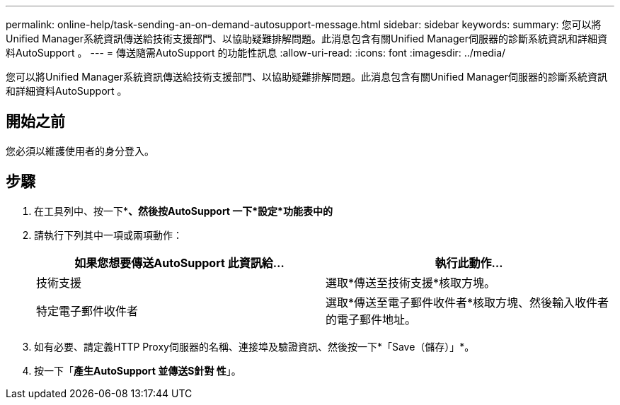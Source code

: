 ---
permalink: online-help/task-sending-an-on-demand-autosupport-message.html 
sidebar: sidebar 
keywords:  
summary: 您可以將Unified Manager系統資訊傳送給技術支援部門、以協助疑難排解問題。此消息包含有關Unified Manager伺服器的診斷系統資訊和詳細資料AutoSupport 。 
---
= 傳送隨需AutoSupport 的功能性訊息
:allow-uri-read: 
:icons: font
:imagesdir: ../media/


[role="lead"]
您可以將Unified Manager系統資訊傳送給技術支援部門、以協助疑難排解問題。此消息包含有關Unified Manager伺服器的診斷系統資訊和詳細資料AutoSupport 。



== 開始之前

您必須以維護使用者的身分登入。



== 步驟

. 在工具列中、按一下*image:../media/clusterpage-settings-icon.gif[""]*、然後按AutoSupport 一下*設定*功能表中的*
. 請執行下列其中一項或兩項動作：
+
|===
| 如果您想要傳送AutoSupport 此資訊給... | 執行此動作... 


 a| 
技術支援
 a| 
選取*傳送至技術支援*核取方塊。



 a| 
特定電子郵件收件者
 a| 
選取*傳送至電子郵件收件者*核取方塊、然後輸入收件者的電子郵件地址。

|===
. 如有必要、請定義HTTP Proxy伺服器的名稱、連接埠及驗證資訊、然後按一下*「Save（儲存）」*。
. 按一下「*產生AutoSupport 並傳送S針對 性*」。

